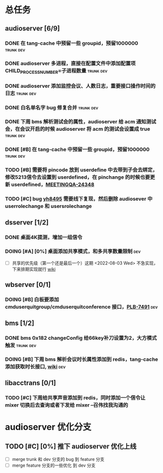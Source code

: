 #+TITLE 我的任务列表
#+TAGS: trunk(t) dev(d)


* 总任务
** audioserver [6/9]
*** DONE 在 tang-cache 中预留一些 groupid，预留1000000          :trunk:dev:
*** DONE audioserver 多进程，直接在配置文件中添加配置项 CHILD_PROCESS_NUMBER=子进程数量 :trunk:dev:
*** DONE audioserver 添加监控会议、人数日志，重要接口操作时间的日志 :trunk:dev:
*** DONE 白名单名字 bug 修复合并                                :trunk:dev:
*** DONE 下周 bms 解析测试会的属性，audioserver 给 acm 通知测试会，在会议开启的时候 audioserver 将 acm 的测试会设置成 true :trunk:dev:
*** DONE [#B] 在 tang-cache 中预留一些 groupid，预留1000000     :trunk:dev:
*** TODO [#B] 需要将 pincode 放到 userdefine 中去带到子会去绑定，修改5213信令去设置到 userdefined，在 pinchange 的时候也要更新 userdefined，[[https://jira.quanshi.com/browse/MEETINGQA-24348][MEETINGQA-24348]]
*** TODO [#C] bug [[https://jira.quanshi.com/browse/YHYKHBUG-8495][yh8495]] 需要线下复现，然后删除 audiosever 中 userrolechange 和 usersrolechange

** dsserver [1/2]
*** DONE 桌面4K提测，增加一组信令
*** DOING [#A] [0%] 桌面添加共享模式，和多共享数量限制                :dev:
SCHEDULED: <2022-08-08 Mon>
+ [ ] 共享的优先级（第一个还是最后一个）这期 <2022-08-03 Wed> 不急实现，下来排期实现就行 [[https://wiki.quanshi.com/pages/viewpage.action?pageId=70618111][wiki]]

** wbserver [0/1]
*** DOING [#B] 白板要添加 cmduserquitgroup/cmduserquitconference 接口，[[https://jira.quanshi.com/browse/PLB-7491][PLB-7491]] :dev:

** bms [1/2]
*** DONE bms 0x182 changeConfig 给66key补刀设置为2，大方模式触发 :trunk:dev:
*** DOING [#B] 下周 bms 解析会议时长属性添加到 redis，tang-cache 添加获取时长接口, [[https://wiki.quanshi.com/pages/viewpage.action?pageId=66677328][wiki]] :dev:

** libacctrans [0/1]
*** TODO [#C] 下周给共享声音添加到 redis，同时添加一个信令让 mixer 切换后去查询或者下发给 mixer --召伟找我沟通的
  
* audioserver 优化分支
** TODO [#C] [0%] 推下 audioserver 优化上线
+ [ ] merge trunk 和 dev 分支的 bug 到 feature 分支
+ [ ] merge feature 分支的一些优化 到 dev 分支
